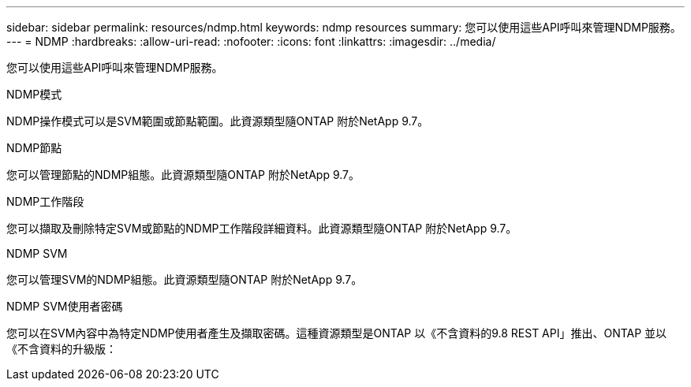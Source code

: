 ---
sidebar: sidebar 
permalink: resources/ndmp.html 
keywords: ndmp resources 
summary: 您可以使用這些API呼叫來管理NDMP服務。 
---
= NDMP
:hardbreaks:
:allow-uri-read: 
:nofooter: 
:icons: font
:linkattrs: 
:imagesdir: ../media/


[role="lead"]
您可以使用這些API呼叫來管理NDMP服務。

.NDMP模式
NDMP操作模式可以是SVM範圍或節點範圍。此資源類型隨ONTAP 附於NetApp 9.7。

.NDMP節點
您可以管理節點的NDMP組態。此資源類型隨ONTAP 附於NetApp 9.7。

.NDMP工作階段
您可以擷取及刪除特定SVM或節點的NDMP工作階段詳細資料。此資源類型隨ONTAP 附於NetApp 9.7。

.NDMP SVM
您可以管理SVM的NDMP組態。此資源類型隨ONTAP 附於NetApp 9.7。

.NDMP SVM使用者密碼
您可以在SVM內容中為特定NDMP使用者產生及擷取密碼。這種資源類型是ONTAP 以《不含資料的9.8 REST API」推出、ONTAP 並以《不含資料的升級版：
